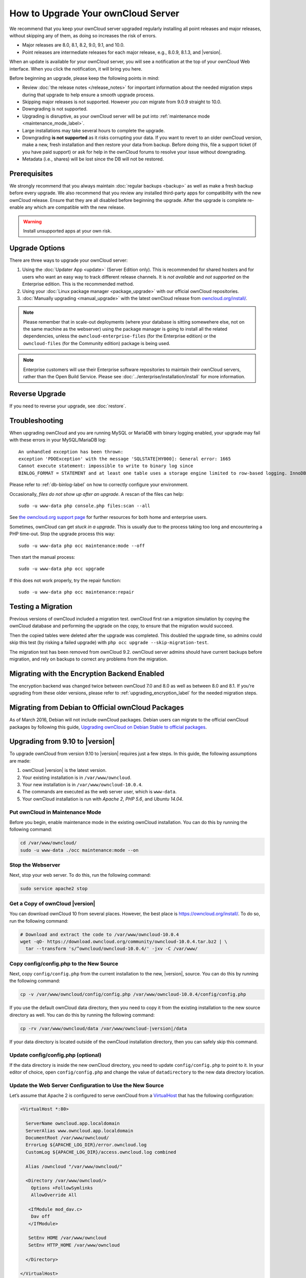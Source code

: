 ===================================
How to Upgrade Your ownCloud Server
===================================

We recommend that you keep your ownCloud server upgraded regularly installing all point releases and major releases, without skipping any of them, as doing so increases the risk of errors. 

- Major releases are 8.0, 8.1, 8.2, 9.0, 9.1, and 10.0. 
- Point releases are intermediate releases for each major release, e.g., 8.0.9, 8.1.3, and |version|. 

When an update is available for your ownCloud server, you will see a notification at the top of your ownCloud Web interface. 
When you click the notification, it will bring you here.

Before beginning an upgrade, please keep the following points in mind:

- Review :doc:`the release notes </release_notes>` for important information about the needed migration steps during that upgrade to help ensure a smooth upgrade process.
- Skipping major releases is not supported. However *you can* migrate from 9.0.9 straight to 10.0.   
- Downgrading is not supported.
- Upgrading is disruptive, as your ownCloud server will be put into :ref:`maintenance mode <maintenance_mode_label>`. 
- Large installations may take several hours to complete the upgrade.
- Downgrading **is not supported** as it risks corrupting your data. If you want to revert to an older ownCloud version, make a new, fresh installation and then restore your data from backup. Before doing this, file a support ticket (if you have paid support) or ask for help in the ownCloud forums to resolve your issue without downgrading.
- Metadata (i.e., shares) will be lost since the DB will not be restored.

Prerequisites
-------------

We strongly recommend that you always maintain :doc:`regular backups <backup>` as well as make a fresh backup before every upgrade.
We also recommend that you review any installed third-party apps for compatibility with the new ownCloud release. 
Ensure that they are all disabled before beginning the upgrade.
After the upgrade is complete re-enable any which are compatible with the new release.

.. warning::
   Install unsupported apps at your own risk.

.. _owncloud.org/install/:
   https://owncloud.org/install/  

Upgrade Options
---------------

There are three ways to upgrade your ownCloud server:

#. Using the :doc:`Updater App <update>` (Server Edition only). This is recommended for shared hosters and for users who want an easy way to track different release channels. It is *not available* and *not supported* on the Enterprise edition. This is the recommended method.
#. Using your :doc:`Linux package manager <package_upgrade>` with our official ownCloud repositories. 
#. :doc:`Manually upgrading <manual_upgrade>` with the latest ownCloud release from `owncloud.org/install/`_. 

.. note::
   Please remember that in scale-out deployments (where your database is sitting somewehere else, not on the same machine as the webserver) using the package manager is going to install all the related dependencies, unless the ``owncloud-enterprise-files`` (for the Enterprise edition) or the ``owncloud-files`` (for the Community edition) package is being used.

.. note::
   Enterprise customers will use their Enterprise software repositories to maintain their ownCloud servers, rather than the Open Build Service. Please see :doc:`../enterprise/installation/install` for more information.


Reverse Upgrade
---------------

If you need to reverse your upgrade, see :doc:`restore`.

Troubleshooting
---------------

When upgrading ownCloud and you are running MySQL or MariaDB with binary logging enabled, your upgrade may fail with these errors in your MySQL/MariaDB log::

 An unhandled exception has been thrown:
 exception 'PDOException' with the message 'SQLSTATE[HY000]: General error: 1665 
 Cannot execute statement: impossible to write to binary log since 
 BINLOG_FORMAT = STATEMENT and at least one table uses a storage engine limited to row-based logging. InnoDB is limited to row-logging when transaction isolation level is READ COMMITTED or READ UNCOMMITTED.' 

Please refer to :ref:`db-binlog-label` on how to correctly configure your environment.

Occasionally, *files do not show up after an upgrade*. A rescan of the files can help::

 sudo -u www-data php console.php files:scan --all

See `the owncloud.org support page <https://owncloud.org/support>`_ for further resources for both home and enterprise users.

Sometimes, ownCloud can get *stuck in a upgrade*. 
This is usually due to the process taking too long and encountering a PHP time-out. Stop the upgrade process this way::

 sudo -u www-data php occ maintenance:mode --off
  
Then start the manual process::
  
 sudo -u www-data php occ upgrade

If this does not work properly, try the repair function::

 sudo -u www-data php occ maintenance:repair

.. _migration_test_label:

Testing a Migration 
-------------------

Previous versions of ownCloud included a migration test. 
ownCloud first ran a migration simulation by copying the ownCloud database and performing the upgrade on the copy, to ensure that the migration would succeed. 

Then the copied tables were deleted after the upgrade was completed. 
This doubled the upgrade time, so admins could skip this test (by risking a failed upgrade) with ``php occ upgrade --skip-migration-test``.

The migration test has been removed from ownCloud 9.2. ownCloud server admins should have current backups before migration, and rely on backups to correct any problems from the migration.

Migrating with the Encryption Backend Enabled
---------------------------------------------

The encryption backend was changed twice between ownCloud 7.0 and 8.0 as well as
between 8.0 and 8.1. If you're upgrading from these older versions, please refer to :ref:`upgrading_encryption_label` for the needed migration steps.

Migrating from Debian to Official ownCloud Packages
---------------------------------------------------

As of March 2016, Debian will not include ownCloud packages. Debian users can 
migrate to the official ownCloud packages by following this guide, `Upgrading ownCloud on Debian Stable to official packages <https://owncloud.org/blog/upgrading-owncloud-on-debian-stable-to-official-packages/>`_.

Upgrading from 9.10 to |version|
--------------------------------

To upgrade ownCloud from version 9.10 to |version| requires just a few steps.
In this guide, the following assumptions are made:

#. ownCloud |version| is the latest version.
#. Your existing installation is in ``/var/www/owncloud``.
#. Your new installation is in ``/var/www/owncloud-10.0.4``.
#. The commands are executed as the web server user, which is ``www-data``.
#. Your ownCloud installation is run with *Apache 2*, *PHP 5.6*, and *Ubuntu 14.04*.

Put ownCloud in Maintenance Mode
~~~~~~~~~~~~~~~~~~~~~~~~~~~~~~~~

Before you begin, enable maintenance mode in the existing ownCloud installation.
You can do this by running the following command:

.. code-block:: console
   
   cd /var/www/owncloud/
   sudo -u www-data ./occ maintenance:mode --on

Stop the Webserver
~~~~~~~~~~~~~~~~~~

Next, stop your web server. 
To do this, run the following command:

.. code-block:: console
   
   sudo service apache2 stop

Get a Copy of ownCloud |version|
~~~~~~~~~~~~~~~~~~~~~~~~~~~~~~~~

You can download ownCloud 10 from several places. 
However, the best place is https://owncloud.org/install/. 
To do so, run the following command:

.. code-block:: console
   
   # Download and extract the code to /var/www/owncloud-10.0.4
   wget -qO- https://download.owncloud.org/community/owncloud-10.0.4.tar.bz2 | \ 
     tar --transform 's/^owncloud/owncloud-10.0.4/' -jxv -C /var/www/

Copy config/config.php to the New Source
~~~~~~~~~~~~~~~~~~~~~~~~~~~~~~~~~~~~~~~~

Next, copy ``config/config.php`` from the current installation to the new, |version|, source.
You can do this by running the following command:

.. code-block:: console
   
   cp -v /var/www/owncloud/config/config.php /var/www/owncloud-10.0.4/config/config.php

If you use the default ownCloud data directory, then you need to copy it from the existing installation to the new source directory as well. 
You can do this by running the following command:

.. code-block:: console
   
   cp -rv /var/www/owncloud/data /var/www/owncloud-|version|/data

If your data directory is located outside of the ownCloud installation directory, then you can safely skip this command.

Update config/config.php (optional)
~~~~~~~~~~~~~~~~~~~~~~~~~~~~~~~~~~~

If the data directory is inside the new ownCloud directory, you need to update ``config/config.php`` to point to it.
In your editor of choice, open ``config/config.php`` and change the value of ``datadirectory`` to the new data directory location.

Update the Web Server Configuration to Use the New Source 
~~~~~~~~~~~~~~~~~~~~~~~~~~~~~~~~~~~~~~~~~~~~~~~~~~~~~~~~~

Let’s assume that Apache 2 is configured to serve ownCloud from a `VirtualHost`_ that has the following configuration:

.. code-block:: console
   
   <VirtualHost *:80>

     ServerName owncloud.app.localdomain
     ServerAlias www.owncloud.app.localdomain
     DocumentRoot /var/www/owncloud/
     ErrorLog ${APACHE_LOG_DIR}/error.owncloud.log
     CustomLog ${APACHE_LOG_DIR}/access.owncloud.log combined

     Alias /owncloud "/var/www/owncloud/"

     <Directory /var/www/owncloud/>
       Options +FollowSymlinks
       AllowOverride All

      <IfModule mod_dav.c>
       Dav off
      </IfModule>

      SetEnv HOME /var/www/owncloud
      SetEnv HTTP_HOME /var/www/owncloud

     </Directory>

   </VirtualHost>
   
In that configuration, change the `Alias`_ and `DocumentRoot`_ directives to point to the ownCloud |version| source. 
Specifically, change them to be as in the following example:

.. code-block:: console

   Alias /owncloud "/var/www/owncloud-10.0.0RC1/"
   DocumentRoot /var/www/owncloud-10.0.0RC1/

Run the Update Process
~~~~~~~~~~~~~~~~~~~~~~

You can update ownCloud either by using the Web UI or the command-line. 
To update via the Web UI, open http://owncloud.app.localdomain in your web browser of choice.
Alternatively, use the command-line tool, :ref:`occ <command_line_upgrade_label>`, to upgrade the installation.

.. note::
   ``occ`` offers many advantages, and far more functionality and flexibility than the Web UI. A key one is its scriptability.
   
To upgrade from the command-line, run:

.. code-block:: console
   
   sudo -u www-data ./occ upgrade

Depending on your installation, you should see output similar to the following:

.. code-block:: console
   
   ownCloud or one of the apps require upgrade - only a limited number of commands are available
   You may use your browser or the occ upgrade command to do the upgrade
   Set log level to debug
   Updating database schema
   Updated database
   Updating <dav> ...
   Updated <dav> to 0.2.8
   Drop old database tables

    Done
    28/28 [============================] 100%
   Remove old (< 9.0) calendar/contact shares
    Done
    4/4 [============================] 100%
   Fix permissions so avatars can be stored again
    Done
    2/2 [============================] 100%
   Move user avatars outside the homes to the new location
    Done
    1/1 [============================] 100%
   Update successful
   Maintenance mode is kept active
   Reset log level

Disable Maintenance Mode
~~~~~~~~~~~~~~~~~~~~~~~~

Now that ownCloud is upgraded, disable maintenance mode using the following command:

.. code-block:: console
   
   sudo -u www-data ./occ maintenance:mode --off

Restart the Webserver
~~~~~~~~~~~~~~~~~~~~~

Finally, restart the web server, by running the following command:

.. code-block:: console
   
   sudo service apache2 start
   
.. Links
   
.. _Alias: https://httpd.apache.org/docs/current/mod/mod_alias.html#alias
.. _DocumentRoot: https://httpd.apache.org/docs/current/mod/core.html#documentroot
.. _VirtualHost: https://httpd.apache.org/docs/current/mod/core.html#virtualhost
